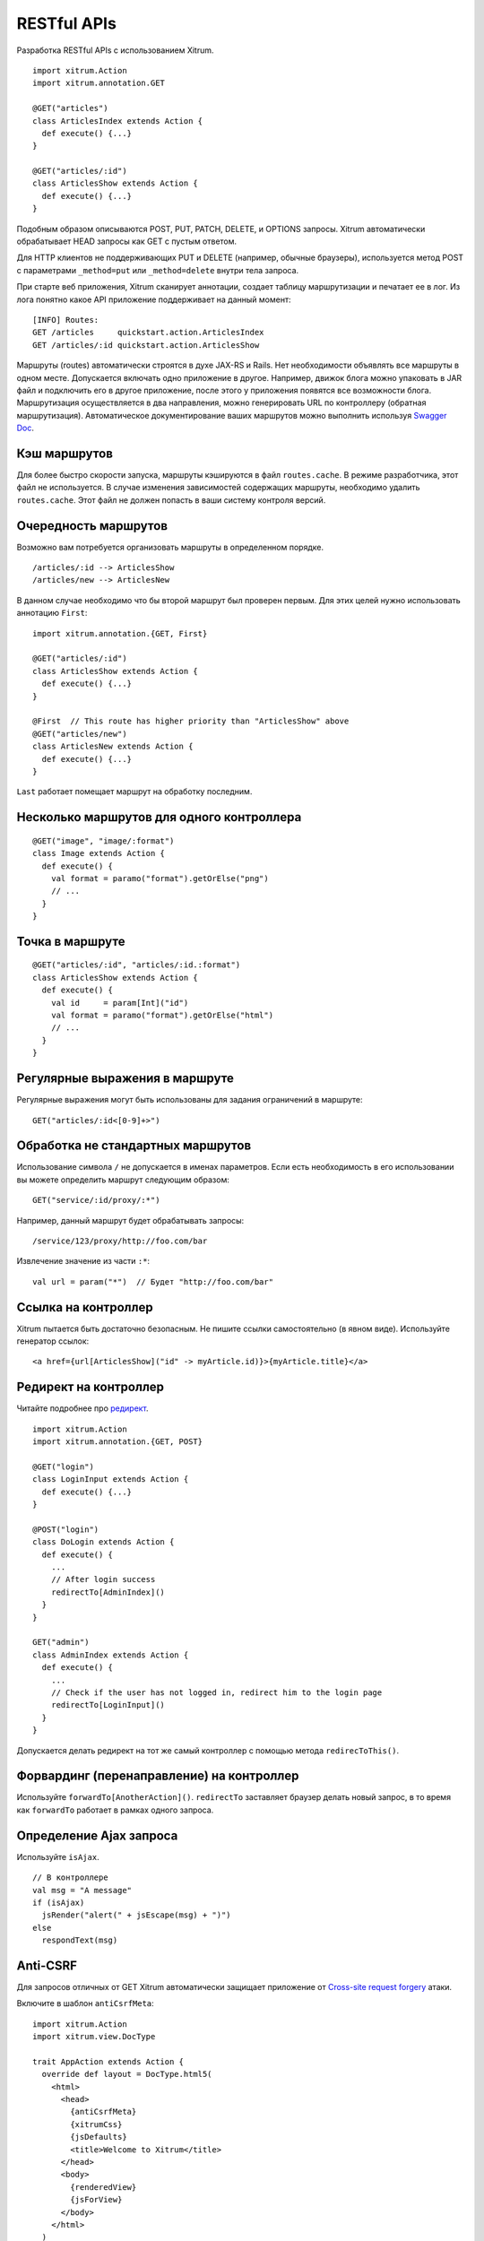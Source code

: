 RESTful APIs
============

Разработка RESTful APIs с использованием Xitrum.

::

  import xitrum.Action
  import xitrum.annotation.GET

  @GET("articles")
  class ArticlesIndex extends Action {
    def execute() {...}
  }

  @GET("articles/:id")
  class ArticlesShow extends Action {
    def execute() {...}
  }

Подобным образом описываются POST, PUT, PATCH, DELETE, и OPTIONS запросы.
Xitrum автоматически обрабатывает HEAD запросы как GET с пустым ответом.

Для HTTP клиентов не поддерживающих PUT и DELETE (например, обычные браузеры), используется метод POST c параметрами ``_method=put`` или ``_method=delete`` внутри тела запроса.

При старте веб приложения, Xitrum сканирует аннотации, создает таблицу маршрутизации
и печатает ее в лог. Из лога понятно какое API приложение поддерживает на данный момент:

::

  [INFO] Routes:
  GET /articles     quickstart.action.ArticlesIndex
  GET /articles/:id quickstart.action.ArticlesShow

Маршруты (routes) автоматически строятся в духе JAX-RS и Rails. Нет необходимости
объявлять все маршруты в одном месте. Допускается включать одно приложение в другое.
Например, движок блога можно упаковать в JAR файл и подключить его в другое приложение,
после этого у приложения появятся все возможности блога. Маршрутизация осуществляется
в два направления, можно генерировать URL по контроллеру (обратная маршрутизация).
Автоматическое документирование ваших маршрутов можно выполнить используя
`Swagger Doc <http://swagger.wordnik.com/>`_.

Кэш маршрутов
-------------

Для более быстро скорости запуска, маршруты кэшируются в файл ``routes.cache``.
В режиме разработчика, этот файл не используется. В случае изменения зависимостей
содержащих маршруты, необходимо удалить ``routes.cache``. Этот файл не должен попасть
в ваши систему контроля версий.

Очередность маршрутов
---------------------

Возможно вам потребуется организовать маршруты в определенном порядке.

::

  /articles/:id --> ArticlesShow
  /articles/new --> ArticlesNew

В данном случае необходимо что бы второй маршрут был проверен первым.
Для этих целей нужно использовать аннотацию ``First``:

::

  import xitrum.annotation.{GET, First}

  @GET("articles/:id")
  class ArticlesShow extends Action {
    def execute() {...}
  }

  @First  // This route has higher priority than "ArticlesShow" above
  @GET("articles/new")
  class ArticlesNew extends Action {
    def execute() {...}
  }

``Last`` работает помещает маршрут на обработку последним.

Несколько маршрутов для одного контроллера
------------------------------------------

::

  @GET("image", "image/:format")
  class Image extends Action {
    def execute() {
      val format = paramo("format").getOrElse("png")
      // ...
    }
  }

Точка в маршруте
----------------

::

  @GET("articles/:id", "articles/:id.:format")
  class ArticlesShow extends Action {
    def execute() {
      val id     = param[Int]("id")
      val format = paramo("format").getOrElse("html")
      // ...
    }
  }

Регулярные выражения в маршруте
-------------------------------

Регулярные выражения могут быть использованы для задания ограничений в маршруте:

::

  GET("articles/:id<[0-9]+>")

Обработка не стандартных маршрутов
----------------------------------

Использование символа ``/`` не допускается в именах параметров. Если есть необходимость в его
использовании вы можете определить маршрут следующим образом:

::

  GET("service/:id/proxy/:*")

Например, данный маршрут будет обрабатывать запросы:

::

  /service/123/proxy/http://foo.com/bar

Извлечение значение из части ``:*``:

::

  val url = param("*")  // Будет "http://foo.com/bar"

Ссылка на контроллер
--------------------

Xitrum пытается быть достаточно безопасным. Не пишите ссылки самостоятельно (в явном виде).
Используйте генератор ссылок:

::

  <a href={url[ArticlesShow]("id" -> myArticle.id)}>{myArticle.title}</a>

Редирект на контроллер
----------------------

Читайте подробнее про `редирект <http://en.wikipedia.org/wiki/URL_redirection>`_.

::

  import xitrum.Action
  import xitrum.annotation.{GET, POST}

  @GET("login")
  class LoginInput extends Action {
    def execute() {...}
  }

  @POST("login")
  class DoLogin extends Action {
    def execute() {
      ...
      // After login success
      redirectTo[AdminIndex]()
    }
  }

  GET("admin")
  class AdminIndex extends Action {
    def execute() {
      ...
      // Check if the user has not logged in, redirect him to the login page
      redirectTo[LoginInput]()
    }
  }

Допускается делать редирект на тот же самый контроллер с помощью метода ``redirecToThis()``.

Форвардинг (перенаправление) на контроллер
------------------------------------------

Используйте ``forwardTo[AnotherAction]()``. ``redirectTo`` заставляет браузер делать новый запрос, в то
время как ``forwardTo`` работает в рамках одного запроса.

Определение Ajax запроса
------------------------

Используйте ``isAjax``.

::

  // В контроллере
  val msg = "A message"
  if (isAjax)
    jsRender("alert(" + jsEscape(msg) + ")")
  else
    respondText(msg)

Anti-CSRF
---------

Для запросов отличных от GET Xitrum автоматически защищает приложение от
`Cross-site request forgery <http://en.wikipedia.org/wiki/CSRF>`_  атаки.

Включите в шаблон ``antiCsrfMeta``:

::

  import xitrum.Action
  import xitrum.view.DocType

  trait AppAction extends Action {
    override def layout = DocType.html5(
      <html>
        <head>
          {antiCsrfMeta}
          {xitrumCss}
          {jsDefaults}
          <title>Welcome to Xitrum</title>
        </head>
        <body>
          {renderedView}
          {jsForView}
        </body>
      </html>
    )
  }

Тогда секция ``<head>`` будет включать в себя csrf-token:

::

  <!DOCTYPE html>
  <html>
    <head>
      ...
      <meta name="csrf-token" content="5402330e-9916-40d8-a3f4-16b271d583be" />
      ...
    </head>
    ...
  </html>

Этот токен будет автоматически включен во все Ajax запросы jQuery как заголовок
``X-CSRF-Token`` если вы подключите `xitrum.js <https://github.com/xitrum-framework/xitrum/blob/master/src/main/scala/xitrum/js.scala>`_. xitrum.js  подключается вызовом ``jsDefaults``. Если вы не хотите
использовать ``jsDefaults``, вы можете подключить xitrum.js следующим образом (или посылать токен самостоятельно):

::

  <script type="text/javascript" src={url[xitrum.js]}></script>

antiCsrfInput и antiCsrfToken
-----------------------------

Xitrum использует CSRF токен из заголовка запроса с именем ``X-CSRF-Token``. Если заголовок
не установлен, Xitrum берет значение из параметра ``csrf-token`` переданного в теле запроса
(не из URL).

Если вы вручную создаете формы, и не используйте мета тэг и xitrum.js как сказано выше,
то вам нужно использовать методы контроллера ``antiCsrfInput`` или ``antiCsrfToken``:

::

  form(method="post" action={url[AdminAddGroup]})
    != antiCsrfInput

::

  form(method="post" action={url[AdminAddGroup]})
    input(type="hidden" name="csrf-token" value={antiCsrfToken})

SkipCsrfCheck
-------------

Для некоторые API не требуется защита от CSRF атак, в этом случае проще всего
пропустить эту проверку. Для этого дополнительно наследуйте свой контроллер
от трейта xitrum.SkipCsrfCheck:

::

  import xitrum.{Action, SkipCsrfCheck}
  import xitrum.annotation.POST

  trait Api extends Action with SkipCsrfCheck

  @POST("api/positions")
  class LogPositionAPI extends Api {
    def execute() {...}
  }

  @POST("api/todos")
  class CreateTodoAPI extends Api {
    def execute() {...}
  }

Управление маршрутами
---------------------

Xitrum автоматически собирает маршруты при запуске.
Для управления этими маршрутами используйте
`xitrum.Config.routes <http://xitrum-framework.github.io/api/3.17/index.html#xitrum.routing.RouteCollection>`_.

Например:

::

  import xitrum.{Config, Server}

  object Boot {
    def main(args: Array[String]) {
      // Вы можете поправить маршруты до запуска сервера
      val routes = Config.routes

      // Удаление маршрутов относящихся к конкретному классу
      routes.removeByClass[MyClass]()

      if (demoVersion) {
        // Удаление маршрутов начинающихся с префикса
        routes.removeByPrefix("premium/features")

        // Допустимый вариант
        routes.removeByPrefix("/premium/features")
      }

      ...

      Server.start()
    }
  }

Получение полных (сырых) данных запроса
---------------------------------------

Обычно когда mime тип запроса не соответствует ``application/x-www-form-urlencoded``,
предполагается что содержимое запроса будет обработано в ручном режиме.

Получение тела запроса в виде строки:

::

  val body = requestContentString

JSON:

::

  val myMap = requestContentJson[Map[String, Int]]

Если вам нужно получить полный доступ к запросу, используйте `request.getContent <http://netty.io/4.0/api/io/netty/handler/codec/http/FullHttpRequest.html>`_. Он возвращает `ByteBuf <http://netty.io/4.0/api/io/netty/buffer/ByteBuf.html>`_.

Документирование API
--------------------

Из коробки вы можете документировать API и использованием `Swagger <https://developers.helloreverb.com/swagger/>`_.
Добавьте аннотацию ``@Swagger`` к контроллеру который нужно задокументировать
Xitrum генерирует `/xitrum/swagger.json <https://github.com/wordnik/swagger-core/wiki/API-Declaration>`_.
Этот файл может быть использован в `Swagger UI <https://github.com/wordnik/swagger-ui>`_
для генерации интерактивной документации.

Xitrum включает Swagger UI, по пути ``/xitrum/swagger-ui``,
например http://localhost:8000/xitrum/swagger-ui.

.. image:: ../img/swagger.png

Рассмотрим `пример <https://github.com/xitrum-framework/xitrum-placeholder>`_:

::

  import xitrum.{Action, SkipCsrfCheck}
  import xitrum.annotation.{GET, Swagger}

  @Swagger(
    Swagger.Tags("image", "APIs to create images"),
    Swagger.Description("Dimensions should not be bigger than 2000 x 2000"),
    Swagger.OptStringQuery("text", "Text to render on the image, default: Placeholder"),
    Swagger.Produces("image/png"),
    Swagger.Response(200, "PNG image"),
    Swagger.Response(400, "Width or height is invalid or too big")
  )
  trait ImageApi extends Action with SkipCsrfCheck {
    lazy val text = paramo("text").getOrElse("Placeholder")
  }

  @GET("image/:width/:height")
  @Swagger(  // <-- Inherits other info from ImageApi
    Swagger.Summary("Generate rectangle image"),
    Swagger.IntPath("width"),
    Swagger.IntPath("height")
  )
  class RectImageApi extends Api {
    def execute {
      val width  = param[Int]("width")
      val height = param[Int]("height")
      // ...
    }
  }

  @GET("image/:width")
  @Swagger(  // <-- Inherits other info from ImageApi
    Swagger.Summary("Generate square image"),
    Swagger.IntPath("width")
  )
  class SquareImageApi extends Api {
    def execute {
      val width  = param[Int]("width")
      // ...
    }
  }

`JSON для Swagger <https://github.com/wordnik/swagger-spec/blob/master/versions/1.2.md>`_
будет генерироваться при доступе ``/xitrum/swagger``.

Swagger UI использует эту информацию для генерации интерактивной документации к API.

Возможные параметры на подобии Swagger.IntPath определяются шаблоном:

* ``<Тип переменной><Тип параметра>`` (обязательный параметр)
* ``Opt<Тип переменной><Тип параметра>`` (опциональный параметр)

Типы переменных: Byte, Int, Int32, Int64, Long, Number, Float, Double, String, Boolean, Date, DateTime

Типы параметров: Path, Query, Body, Header, Form

Подробнее о `типах переменных <https://github.com/wordnik/swagger-core/wiki/Datatypes>`_
и `типах параметров <https://github.com/wordnik/swagger-core/wiki/Parameters>`_.
